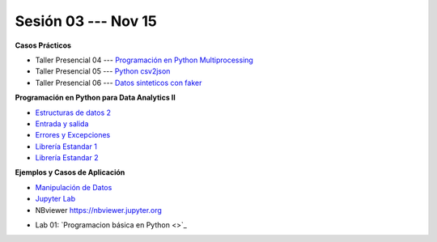 Sesión 03 --- Nov 15
-------------------------------------------------------------------------------

.. raw:: html

   <hr style="height:1px;border-width:0;color:gray;background-color:gray">

**Casos Prácticos**

* Taller Presencial 04 --- `Programación en Python Multiprocessing <https://classroom.github.com/a/TBhw2jAn>`_ 

* Taller Presencial 05 --- `Python csv2json <https://classroom.github.com/a/NtFiRlOK>`_ 

* Taller Presencial 06 --- `Datos sinteticos con faker <https://classroom.github.com/a/_oYMv6lR>`_ 

.. raw:: html

   <br>
   <hr style="height:1px;border-width:0;color:gray;background-color:gray">


**Programación en Python para Data Analytics II**


* `Estructuras de datos 2 <https://jdvelasq.github.io/curso_python_para_data_analytics/04_estructuras_de_datos_parte_2/__index__.html>`_ 

* `Entrada y salida <https://jdvelasq.github.io/curso_python_para_data_analytics/06_entrada_y_salida/__index__.html>`_ 

* `Errores y Excepciones <https://jdvelasq.github.io/curso_python_para_data_analytics/07_errores_y_excepciones/__index__.html>`_ 

* `Librería Estandar 1 <https://jdvelasq.github.io/curso_python_para_data_analytics/09_libreria_estandar_parte_1/__index__.html>`_ 

* `Librería Estandar 2 <https://jdvelasq.github.io/curso_python_para_data_analytics/10_libreria_estandar_parte_2/__index__.html>`_ 

.. raw:: html

   <br>
   <hr style="height:1px;border-width:0;color:gray;background-color:gray">


**Ejemplos y Casos de Aplicación**

* `Manipulación de Datos <https://jdvelasq.github.io/curso_python_HOWTOs/03_manipulacion_de_datos/__index__.html>`_       

* `Jupyter Lab <https://jdvelasq.github.io/curso_python_HOWTOs/02_uso_de_jupyterlab/__index__.html>`_ 

* NBviewer https://nbviewer.jupyter.org


.. raw:: html

   <br>
   <hr style="height:1px;border-width:0;color:gray;background-color:gray">

* Lab 01: `Programacion básica en Python <>`_

